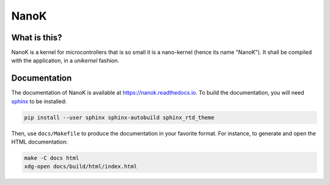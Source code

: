 ===============================================================================
 NanoK
===============================================================================

|build-status| |docs|

-------------------------------------------------------------------------------
What is this?
-------------------------------------------------------------------------------

NanoK is a kernel for microcontrollers that is so small it is a nano-kernel
(hence its name "NanoK"). It shall be compiled with the application, in a
*unikernel* fashion.


-------------------------------------------------------------------------------
Documentation
-------------------------------------------------------------------------------

The documentation of NanoK is available at `<https://nanok.readthedocs.io>`_.
To build the documentation, you will need `sphinx`_ to be installed:

.. code:: sh

   pip install --user sphinx sphinx-autobuild sphinx_rtd_theme


Then, use ``docs/Makefile`` to produce the documentation in your favorite
format. For instance, to generate and open the HTML documentation:

.. code:: sh

   make -C docs html
   xdg-open docs/build/html/index.html
   


.. |build-status| image:: https://img.shields.io/travis/jeanguyomarch/nanok.svg?style=flat
    :alt: build status
    :scale: 100%
    :target: https://travis-ci.org/jeanguyomarch/nanok


.. |docs| image:: https://readthedocs.org/projects/nanok/badge/?version=latest
    :alt: Documentation Status
    :scale: 100%
    :target: https://nanok.readthedocs.org

.. _sphinx: http://www.sphinx-doc.org
